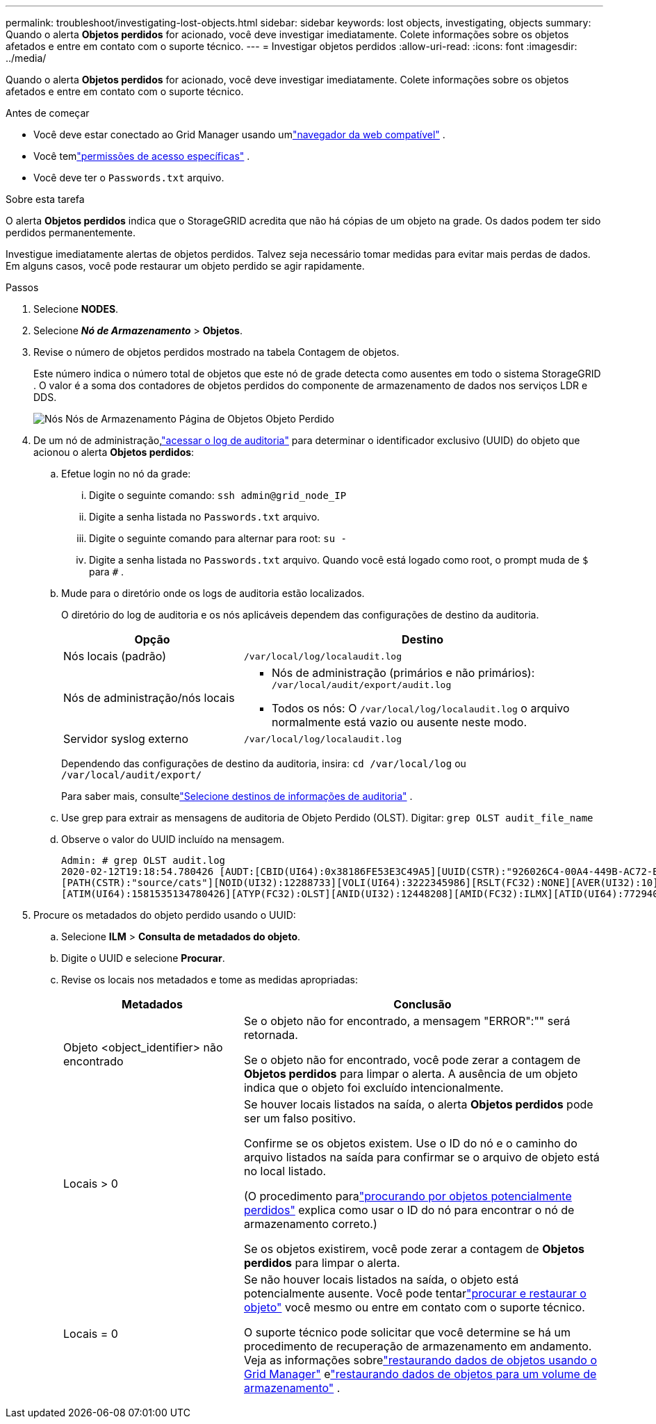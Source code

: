 ---
permalink: troubleshoot/investigating-lost-objects.html 
sidebar: sidebar 
keywords: lost objects, investigating, objects 
summary: Quando o alerta *Objetos perdidos* for acionado, você deve investigar imediatamente. Colete informações sobre os objetos afetados e entre em contato com o suporte técnico. 
---
= Investigar objetos perdidos
:allow-uri-read: 
:icons: font
:imagesdir: ../media/


[role="lead"]
Quando o alerta *Objetos perdidos* for acionado, você deve investigar imediatamente. Colete informações sobre os objetos afetados e entre em contato com o suporte técnico.

.Antes de começar
* Você deve estar conectado ao Grid Manager usando umlink:../admin/web-browser-requirements.html["navegador da web compatível"] .
* Você temlink:../admin/admin-group-permissions.html["permissões de acesso específicas"] .
* Você deve ter o `Passwords.txt` arquivo.


.Sobre esta tarefa
O alerta *Objetos perdidos* indica que o StorageGRID acredita que não há cópias de um objeto na grade. Os dados podem ter sido perdidos permanentemente.

Investigue imediatamente alertas de objetos perdidos.  Talvez seja necessário tomar medidas para evitar mais perdas de dados.  Em alguns casos, você pode restaurar um objeto perdido se agir rapidamente.

.Passos
. Selecione *NODES*.
. Selecione *_Nó de Armazenamento_* > *Objetos*.
. Revise o número de objetos perdidos mostrado na tabela Contagem de objetos.
+
Este número indica o número total de objetos que este nó de grade detecta como ausentes em todo o sistema StorageGRID .  O valor é a soma dos contadores de objetos perdidos do componente de armazenamento de dados nos serviços LDR e DDS.

+
image::../media/nodes_storage_nodes_objects_page_lost_object.png[Nós Nós de Armazenamento Página de Objetos Objeto Perdido]

. De um nó de administração,link:../audit/accessing-audit-log-file.html["acessar o log de auditoria"] para determinar o identificador exclusivo (UUID) do objeto que acionou o alerta *Objetos perdidos*:
+
.. Efetue login no nó da grade:
+
... Digite o seguinte comando: `ssh admin@grid_node_IP`
... Digite a senha listada no `Passwords.txt` arquivo.
... Digite o seguinte comando para alternar para root: `su -`
... Digite a senha listada no `Passwords.txt` arquivo.  Quando você está logado como root, o prompt muda de `$` para `#` .


.. Mude para o diretório onde os logs de auditoria estão localizados.
+
--
O diretório do log de auditoria e os nós aplicáveis dependem das configurações de destino da auditoria.

[cols="1a,2a"]
|===
| Opção | Destino 


 a| 
Nós locais (padrão)
 a| 
`/var/local/log/localaudit.log`



 a| 
Nós de administração/nós locais
 a| 
*** Nós de administração (primários e não primários): `/var/local/audit/export/audit.log`
*** Todos os nós: O `/var/local/log/localaudit.log` o arquivo normalmente está vazio ou ausente neste modo.




 a| 
Servidor syslog externo
 a| 
`/var/local/log/localaudit.log`

|===
Dependendo das configurações de destino da auditoria, insira: `cd /var/local/log` ou `/var/local/audit/export/`

Para saber mais, consultelink:../monitor/configure-audit-messages.html#select-audit-information-destinations["Selecione destinos de informações de auditoria"] .

--
.. Use grep para extrair as mensagens de auditoria de Objeto Perdido (OLST).  Digitar: `grep OLST audit_file_name`
.. Observe o valor do UUID incluído na mensagem.
+
[listing]
----
Admin: # grep OLST audit.log
2020-02-12T19:18:54.780426 [AUDT:[CBID(UI64):0x38186FE53E3C49A5][UUID(CSTR):"926026C4-00A4-449B-AC72-BCCA72DD1311"]
[PATH(CSTR):"source/cats"][NOID(UI32):12288733][VOLI(UI64):3222345986][RSLT(FC32):NONE][AVER(UI32):10]
[ATIM(UI64):1581535134780426][ATYP(FC32):OLST][ANID(UI32):12448208][AMID(FC32):ILMX][ATID(UI64):7729403978647354233]]
----


. Procure os metadados do objeto perdido usando o UUID:
+
.. Selecione *ILM* > *Consulta de metadados do objeto*.
.. Digite o UUID e selecione *Procurar*.
.. Revise os locais nos metadados e tome as medidas apropriadas:
+
[cols="2a,4a"]
|===
| Metadados | Conclusão 


 a| 
Objeto <object_identifier> não encontrado
 a| 
Se o objeto não for encontrado, a mensagem "ERROR":"" será retornada.

Se o objeto não for encontrado, você pode zerar a contagem de *Objetos perdidos* para limpar o alerta. A ausência de um objeto indica que o objeto foi excluído intencionalmente.



 a| 
Locais > 0
 a| 
Se houver locais listados na saída, o alerta *Objetos perdidos* pode ser um falso positivo.

Confirme se os objetos existem.  Use o ID do nó e o caminho do arquivo listados na saída para confirmar se o arquivo de objeto está no local listado.

(O procedimento paralink:searching-for-and-restoring-potentially-lost-objects.html["procurando por objetos potencialmente perdidos"] explica como usar o ID do nó para encontrar o nó de armazenamento correto.)

Se os objetos existirem, você pode zerar a contagem de *Objetos perdidos* para limpar o alerta.



 a| 
Locais = 0
 a| 
Se não houver locais listados na saída, o objeto está potencialmente ausente. Você pode tentarlink:searching-for-and-restoring-potentially-lost-objects.html["procurar e restaurar o objeto"] você mesmo ou entre em contato com o suporte técnico.

O suporte técnico pode solicitar que você determine se há um procedimento de recuperação de armazenamento em andamento.  Veja as informações sobrelink:../maintain/restoring-volume.html["restaurando dados de objetos usando o Grid Manager"] elink:../maintain/restoring-object-data-to-storage-volume.html["restaurando dados de objetos para um volume de armazenamento"] .

|===



